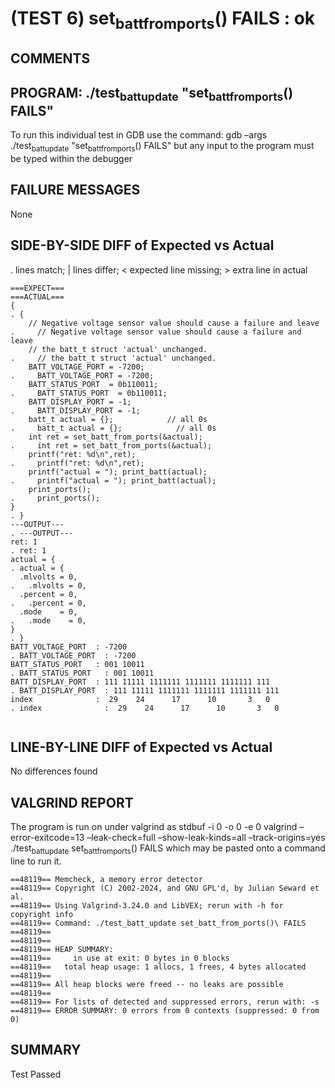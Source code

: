 * (TEST 6) set_batt_from_ports() FAILS : ok
** COMMENTS


** PROGRAM: ./test_batt_update "set_batt_from_ports() FAILS"
To run this individual test in GDB use the command:
  gdb --args ./test_batt_update "set_batt_from_ports() FAILS"
but any input to the program must be typed within the debugger

** FAILURE MESSAGES
None

** SIDE-BY-SIDE DIFF of Expected vs Actual
. lines match; | lines differ; < expected line missing; > extra line in actual

#+BEGIN_SRC sdiff
===EXPECT===                                                            ===ACTUAL===
{                                                                     . {
    // Negative voltage sensor value should cause a failure and leave .     // Negative voltage sensor value should cause a failure and leave
    // the batt_t struct 'actual' unchanged.                          .     // the batt_t struct 'actual' unchanged.
    BATT_VOLTAGE_PORT = -7200;                                        .     BATT_VOLTAGE_PORT = -7200;
    BATT_STATUS_PORT  = 0b110011;                                     .     BATT_STATUS_PORT  = 0b110011;
    BATT_DISPLAY_PORT = -1;                                           .     BATT_DISPLAY_PORT = -1;
    batt_t actual = {};            // all 0s                          .     batt_t actual = {};            // all 0s
    int ret = set_batt_from_ports(&actual);                           .     int ret = set_batt_from_ports(&actual);
    printf("ret: %d\n",ret);                                          .     printf("ret: %d\n",ret);
    printf("actual = "); print_batt(actual);                          .     printf("actual = "); print_batt(actual);
    print_ports();                                                    .     print_ports();
}                                                                     . }
---OUTPUT---                                                          . ---OUTPUT---
ret: 1                                                                . ret: 1
actual = {                                                            . actual = {
  .mlvolts = 0,                                                       .   .mlvolts = 0,
  .percent = 0,                                                       .   .percent = 0,
  .mode    = 0,                                                       .   .mode    = 0,
}                                                                     . }
BATT_VOLTAGE_PORT  : -7200                                            . BATT_VOLTAGE_PORT  : -7200
BATT_STATUS_PORT   : 001 10011                                        . BATT_STATUS_PORT   : 001 10011
BATT_DISPLAY_PORT  : 111 11111 1111111 1111111 1111111 111            . BATT_DISPLAY_PORT  : 111 11111 1111111 1111111 1111111 111
index              :  29    24      17      10       3   0            . index              :  29    24      17      10       3   0

#+END_SRC

** LINE-BY-LINE DIFF of Expected vs Actual
No differences found

** VALGRIND REPORT
The program is run on under valgrind as
  stdbuf -i 0 -o 0 -e 0 valgrind --error-exitcode=13 --leak-check=full --show-leak-kinds=all --track-origins=yes ./test_batt_update set_batt_from_ports() FAILS
which may be pasted onto a command line to run it.

#+BEGIN_SRC text
==48119== Memcheck, a memory error detector
==48119== Copyright (C) 2002-2024, and GNU GPL'd, by Julian Seward et al.
==48119== Using Valgrind-3.24.0 and LibVEX; rerun with -h for copyright info
==48119== Command: ./test_batt_update set_batt_from_ports()\ FAILS
==48119== 
==48119== 
==48119== HEAP SUMMARY:
==48119==     in use at exit: 0 bytes in 0 blocks
==48119==   total heap usage: 1 allocs, 1 frees, 4 bytes allocated
==48119== 
==48119== All heap blocks were freed -- no leaks are possible
==48119== 
==48119== For lists of detected and suppressed errors, rerun with: -s
==48119== ERROR SUMMARY: 0 errors from 0 contexts (suppressed: 0 from 0)
#+END_SRC

** SUMMARY
Test Passed
